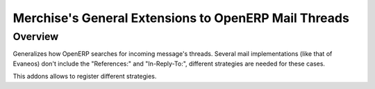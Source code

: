 =======================================================
 Merchise's General Extensions to OpenERP Mail Threads
=======================================================

Overview
========

Generalizes how OpenERP searches for incoming message's threads.  Several mail
implementations (like that of Evaneos) don't include the "References:" and
"In-Reply-To:", different strategies are needed for these cases.

This addons allows to register different strategies.
